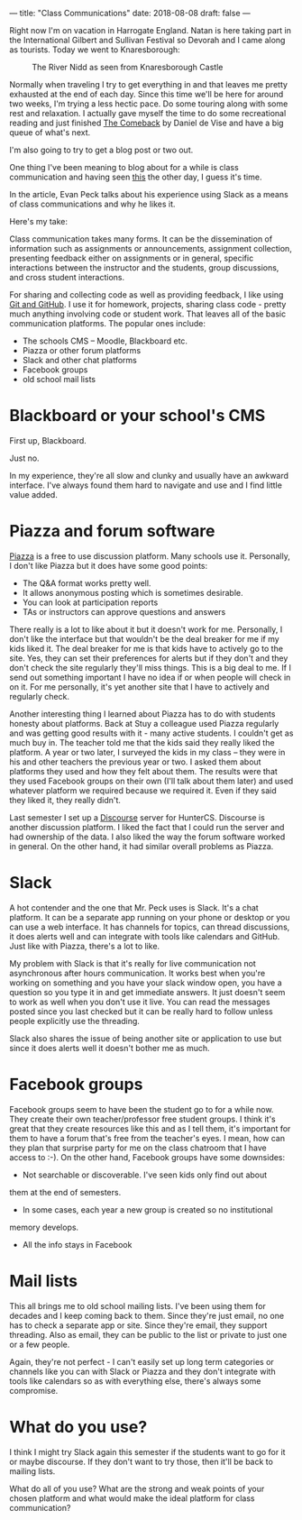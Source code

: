 ---
title: "Class Communications"
date: 2018-08-08
draft: false
---


Right now I'm on vacation in Harrogate England. Natan  is here taking part in the International Gilbert and Sullivan
Festival so Devorah and I came along as tourists. Today we went to Knaresborough:

#+CAPTION: The River Nidd as seen from Knaresborough Castle
#+ATTR_HTML: :width 500px :align center
[[file:/img/knaresborough.jpg]]

Normally when traveling I try to get everything in and that leaves me
pretty exhausted at the end of each day. Since this time we'll be here
for around two weeks, I'm trying a less hectic pace. Do some touring
along with some rest and relaxation. I actually gave myself the time
to do some recreational reading and just finished [[https://www.amazon.com/Comeback-LeMond-American-Cycling-Legendary-ebook/dp/B075VDQD2W/ref=sr_1_1?ie=UTF8&qid=1533756774&sr=8-1&keywords=the+comeback+de+vise][The Comeback]] by
Daniel de Vise and have a big queue of what's next.

I'm also going to try to get a blog post or two out.

One thing I've been meaning to blog about for a while is class
communication and having seen [[https://medium.com/bucknell-hci/how-i-use-slack-in-my-courses-a-3-year-reflection-888c7e742d04][this]] the other day, I guess it's time.

In the article, Evan Peck talks about his experience using Slack as a
means of class communications and why he likes it.

Here's my take:

Class communication takes many forms. It can be the dissemination of
information such as assignments or announcements, assignment collection,
presenting feedback either on assignments or in general, specific
interactions between the instructor and the students, group
discussions, and cross student interactions.

For sharing and collecting code as well as providing feedback, I like
using [[https://cestlaz.github.io/posts/sigcse-2017-github-4/][Git and GitHub]]. I use it for homework, projects, sharing class
code - pretty much anything involving code or student work. That
leaves all of the basic communication platforms. The popular ones
include:

- The schools CMS -- Moodle, Blackboard etc.
- Piazza or other forum platforms
- Slack and other chat platforms
- Facebook groups
- old school mail lists

* Blackboard or your school's CMS

First up, Blackboard.

Just no.

In my experience, they're all slow and clunky and usually have an
awkward interface. I've always found them hard to navigate and use and
I find little value added.

* Piazza and forum software

[[https://piazza.com/][Piazza]] is a free to use discussion platform. Many schools use
it. Personally, I don't like Piazza but it does have some good points:

- The Q&A format works pretty well.
- It allows anonymous posting which is sometimes desirable.
- You can look at participation reports
- TAs or instructors can approve questions and answers

There really is a lot to like about it but it doesn't work for
me. Personally, I don't like the interface but that wouldn't be the
deal breaker for me if my kids liked it. The deal breaker for me is
that kids have to actively go to the site. Yes, they can set their
preferences for alerts but if they don't and they don't check the site
regularly they'll miss things. This is a big deal to me. If I send out
something important I have no idea if or when people will check in on
it. For me personally, it's yet another site that I have to actively
and regularly check.

Another interesting thing I learned about Piazza has to do with
students honesty about platforms. Back at Stuy a colleague used Piazza
regularly and was getting good results with it - many active
students. I couldn't get as much buy in. The teacher told me that the
kids said they really liked the platform. A year or two later, I
surveyed the kids in my class -- they were in his and other teachers
the previous year or two. I asked them about platforms they used and
how they felt about them. The results were that they used Facebook
groups on their own (I'll talk about them later) and used whatever
platform we required because we required it. Even if they said they
liked it, they really didn't.

Last semester I set up a [[https://www.discourse.org/][Discourse]] server for HunterCS. Discourse is
another discussion platform. I liked the
fact that I could run the server and had ownership of the data. I also
liked the way the forum software worked in general. On the other hand,
it had similar overall problems as Piazza.

* Slack

A hot contender and the one that Mr. Peck uses is Slack. It's a chat
platform. It can be a separate app running on your phone or desktop or
you can use a web interface. It has channels for topics, can thread
discussions, it does alerts well and can integrate with tools like
calendars and GitHub. Just like with Piazza, there's a lot to like.

My problem with Slack is that it's really for live communication not
asynchronous after hours communication. It works best when you're
working on something and you have your slack window open, you have a
question so you type it in and get immediate answers. It just doesn't
seem to work as well when you don't use it live. You can read the
messages posted since you last checked but it can be really hard to
follow unless people explicitly use the threading.

Slack also shares the issue of being another site or application to
use but since it does alerts well it doesn't bother me as much.

* Facebook groups

Facebook groups seem to have been the student go to for a while
now. They create their own teacher/professor free student groups. I
think it's great that they create resources like this and as I tell
them, it's important for them to have a forum that's free from the
teacher's eyes. I mean, how can they plan that surprise party for me
on the class chatroom that I have access to :-). On the other hand,
Facebook groups have some downsides:
- Not searchable or discoverable. I've seen kids only find out about
them at the end of semesters.
- In some cases, each year a new group is created so no institutional
memory develops.
- All the info stays in Facebook


* Mail lists

This all brings me to old school mailing lists. I've been using them
for decades and I keep coming back to them. Since they're just email,
no one has to check a separate app or site. Since they're email, they
support threading. Also as email, they can be public to the list or
private to just one or a few people.

Again, they're not perfect - I can't easily set up long term
categories or channels like you can with Slack or Piazza and they
don't integrate with tools like calendars so as with everything else,
there's always some compromise.

* What do you use?

I think I might try Slack again this semester if the students want to
go for it or maybe discourse. If they don't want to try those, then
it'll be back to mailing lists.

What do all of you use? What are the strong and weak points of your
chosen platform and what would make the ideal platform for class
communication?





